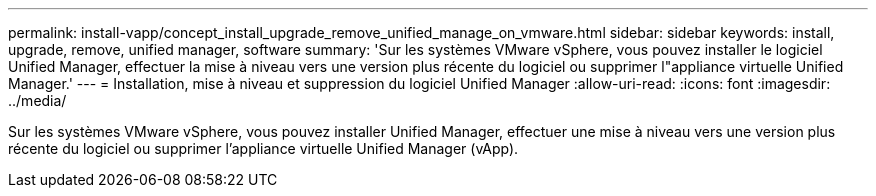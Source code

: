 ---
permalink: install-vapp/concept_install_upgrade_remove_unified_manage_on_vmware.html 
sidebar: sidebar 
keywords: install, upgrade, remove, unified manager, software 
summary: 'Sur les systèmes VMware vSphere, vous pouvez installer le logiciel Unified Manager, effectuer la mise à niveau vers une version plus récente du logiciel ou supprimer l"appliance virtuelle Unified Manager.' 
---
= Installation, mise à niveau et suppression du logiciel Unified Manager
:allow-uri-read: 
:icons: font
:imagesdir: ../media/


[role="lead"]
Sur les systèmes VMware vSphere, vous pouvez installer Unified Manager, effectuer une mise à niveau vers une version plus récente du logiciel ou supprimer l'appliance virtuelle Unified Manager (vApp).
